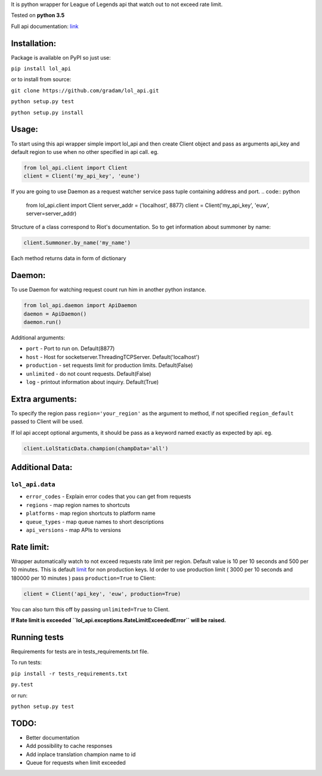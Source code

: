 It is python wrapper for League of Legends api that watch out to not
exceed rate limit.

Tested on **python 3.5**

Full api documentation:
`link <https://developer.riotgames.com/api/methods>`__


Installation:
=============
Package is available on PyPI so just use:

``pip install lol_api``

or to install from source:

``git clone https://github.com/gradam/lol_api.git``

``python setup.py test``

``python setup.py install``

Usage:
======

To start using this api wrapper simple import lol\_api and then create Client object
and pass as arguments api\_key and default region to use when no other
specified in api call. eg.

.. code:: python

    from lol_api.client import Client
    client = Client('my_api_key', 'eune')

If you are going to use Daemon as a request watcher service pass tuple containing address and port.
.. code:: python

    from lol_api.client import Client
    server_addr = ('localhost', 8877)
    client = Client('my_api_key', 'euw', server=server_addr)

Structure of a class correspond to Riot's documentation. So to get
information about summoner by name:

.. code:: python

    client.Summoner.by_name('my_name')

Each method returns data in form of dictionary

Daemon:
=======

To use Daemon for watching request count run him in another python instance.

.. code:: python

    from lol_api.daemon import ApiDaemon
    daemon = ApiDaemon()
    daemon.run()


Additional arguments:

- ``port`` - Port to run on. Default(8877)
- ``host`` - Host for socketserver.ThreadingTCPServer. Default('localhost')
- ``production`` - set requests limit for production limits. Default(False)
- ``unlimited`` - do not count requests. Default(False)
- ``log`` - printout information about inquiry. Default(True)




Extra arguments:
================

To specify the region pass ``region='your_region'`` as the argument to
method, if not specified ``region_default`` passed to Client will be
used.

If lol api accept optional arguments, it should be pass as a keyword
named exactly as expected by api. eg.

.. code:: python

    client.LolStaticData.champion(champData='all')

Additional Data:
================

``lol_api.data``
----------------

-  ``error_codes`` - Explain error codes that you can get from requests
-  ``regions`` - map region names to shortcuts
-  ``platforms`` - map region shortcuts to platform name
-  ``queue_types`` - map queue names to short descriptions
-  ``api_versions`` - map APIs to versions

Rate limit:
===========

Wrapper automatically watch to not exceed requests rate limit per region.
Default value is 10 per 10 seconds and 500 per 10 minutes. This is
default `limit <https://developer.riotgames.com/docs/api-keys>`__ for
non production keys. Id order to use production limit ( 3000 per 10
seconds and 180000 per 10 minutes ) pass ``production=True`` to Client:

.. code:: python

    client = Client('api_key', 'euw', production=True)

You can also turn this off by passing ``unlimited=True`` to Client.

**If Rate limit is exceeded
``lol_api.exceptions.RateLimitExceededError`` will be raised.**

Running tests
=============

Requirements for tests are in tests\_requirements.txt file.

To run tests:

``pip install -r tests_requirements.txt``

``py.test``

or run:

``python setup.py test``

TODO:
=====

-  Better documentation
-  Add possibility to cache responses
-  Add inplace translation champion name to id
-  Queue for requests when limit exceeded
